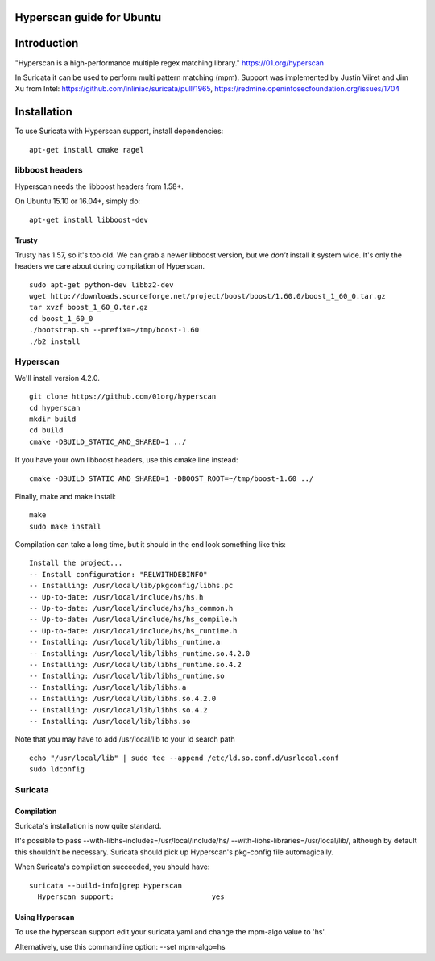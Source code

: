 Hyperscan guide for Ubuntu
==========================

Introduction
============

"Hyperscan is a high-performance multiple regex matching library." https://01.org/hyperscan

In Suricata it can be used to perform multi pattern matching (mpm). Support was implemented by Justin Viiret and Jim Xu from Intel: https://github.com/inliniac/suricata/pull/1965, https://redmine.openinfosecfoundation.org/issues/1704


Installation
============

To use Suricata with Hyperscan support, install dependencies:

  
::

  
  apt-get install cmake ragel

libboost headers
----------------

Hyperscan needs the libboost headers from 1.58+.

On Ubuntu 15.10 or 16.04+, simply do:

  
::

  
  apt-get install libboost-dev


Trusty
~~~~~~

Trusty has 1.57, so it's too old. We can grab a newer libboost version, but we *don't* install it system wide. It's only the headers we care about during compilation of Hyperscan.

  
::

  
  sudo apt-get python-dev libbz2-dev
  wget http://downloads.sourceforge.net/project/boost/boost/1.60.0/boost_1_60_0.tar.gz
  tar xvzf boost_1_60_0.tar.gz
  cd boost_1_60_0
  ./bootstrap.sh --prefix=~/tmp/boost-1.60
  ./b2 install

Hyperscan
---------

We'll install version 4.2.0.

  
::

  
  git clone https://github.com/01org/hyperscan
  cd hyperscan
  mkdir build
  cd build
  cmake -DBUILD_STATIC_AND_SHARED=1 ../

If you have your own libboost headers, use this cmake line instead:
  
::

  
  cmake -DBUILD_STATIC_AND_SHARED=1 -DBOOST_ROOT=~/tmp/boost-1.60 ../

Finally, make and make install:
  
::

  
  make
  sudo make install

Compilation can take a long time, but it should in the end look something like this:

  
::

  
  Install the project...
  -- Install configuration: "RELWITHDEBINFO"
  -- Installing: /usr/local/lib/pkgconfig/libhs.pc
  -- Up-to-date: /usr/local/include/hs/hs.h
  -- Up-to-date: /usr/local/include/hs/hs_common.h
  -- Up-to-date: /usr/local/include/hs/hs_compile.h
  -- Up-to-date: /usr/local/include/hs/hs_runtime.h
  -- Installing: /usr/local/lib/libhs_runtime.a
  -- Installing: /usr/local/lib/libhs_runtime.so.4.2.0
  -- Installing: /usr/local/lib/libhs_runtime.so.4.2
  -- Installing: /usr/local/lib/libhs_runtime.so
  -- Installing: /usr/local/lib/libhs.a
  -- Installing: /usr/local/lib/libhs.so.4.2.0
  -- Installing: /usr/local/lib/libhs.so.4.2
  -- Installing: /usr/local/lib/libhs.so

Note that you may have to add /usr/local/lib to your ld search path

  
::

  
  echo "/usr/local/lib" | sudo tee --append /etc/ld.so.conf.d/usrlocal.conf
  sudo ldconfig

Suricata
--------

Compilation
~~~~~~~~~~~

Suricata's installation is now quite standard.

It's possible to pass --with-libhs-includes=/usr/local/include/hs/ --with-libhs-libraries=/usr/local/lib/, although by default this shouldn't be necessary. Suricata should pick up Hyperscan's pkg-config file automagically.

When Suricata's compilation succeeded, you should have:
  
::

  
  suricata --build-info|grep Hyperscan
    Hyperscan support:                       yes


Using Hyperscan
~~~~~~~~~~~~~~~

To use the hyperscan support edit your suricata.yaml and change the mpm-algo value to 'hs'.

Alternatively, use this commandline option: --set mpm-algo=hs


